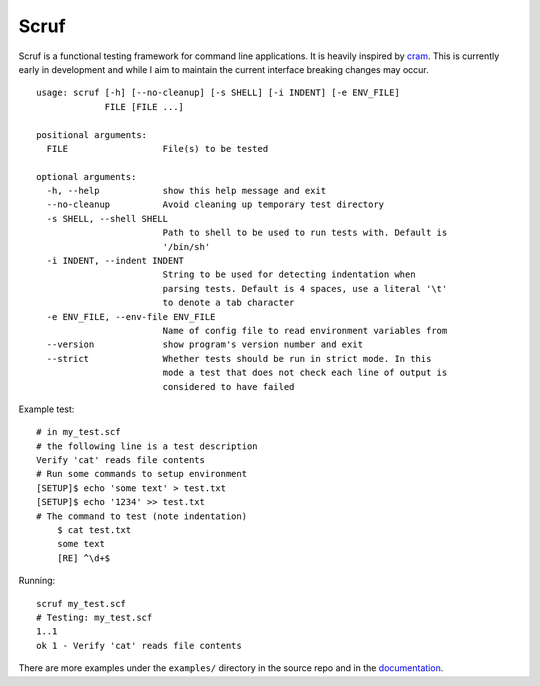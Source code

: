 =====
Scruf
=====

.. image:: https://gitlab.com/matthewhughes/scruf/badges/master/pipeline.svg
    :target: https://gitlab.com/matthewhughes/scruf/commits/master
    :alt: pipeline status

.. image:: https://gitlab.com/matthewhughes/scruf/badges/master/coverage.svg
   :target: https://gitlab.com/matthewhughes/scruf/commits/master
   :alt: coverage report

.. image:: https://img.shields.io/pypi/v/scruf
   :target: https://pypi.org/project/scruf
   :alt: PyPI

Scruf is a functional testing framework for command line applications. It is
heavily inspired by cram_. This is currently early in development and while I
aim to maintain the current interface breaking changes may occur.

::

   usage: scruf [-h] [--no-cleanup] [-s SHELL] [-i INDENT] [-e ENV_FILE]
                FILE [FILE ...]

   positional arguments:
     FILE                  File(s) to be tested

   optional arguments:
     -h, --help            show this help message and exit
     --no-cleanup          Avoid cleaning up temporary test directory
     -s SHELL, --shell SHELL
                           Path to shell to be used to run tests with. Default is
                           '/bin/sh'
     -i INDENT, --indent INDENT
                           String to be used for detecting indentation when
                           parsing tests. Default is 4 spaces, use a literal '\t'
                           to denote a tab character
     -e ENV_FILE, --env-file ENV_FILE
                           Name of config file to read environment variables from
     --version             show program's version number and exit
     --strict              Whether tests should be run in strict mode. In this
                           mode a test that does not check each line of output is
                           considered to have failed


Example test::

   # in my_test.scf
   # the following line is a test description
   Verify 'cat' reads file contents
   # Run some commands to setup environment
   [SETUP]$ echo 'some text' > test.txt
   [SETUP]$ echo '1234' >> test.txt
   # The command to test (note indentation)
       $ cat test.txt
       some text
       [RE] ^\d+$

Running::

   scruf my_test.scf
   # Testing: my_test.scf
   1..1
   ok 1 - Verify 'cat' reads file contents

There are more examples under the ``examples/`` directory in the source repo
and in the `documentation <https://matthewhughes.gitlab.io/scruf/>`_.

.. _cram: https://bitheap.org/cram/
